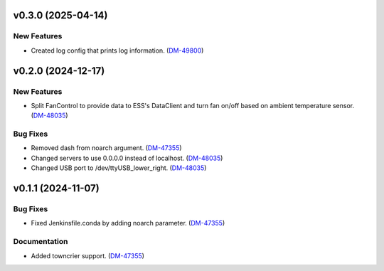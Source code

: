 v0.3.0 (2025-04-14)
===================

New Features
------------

- Created log config that prints log information. (`DM-49800 <https://rubinobs.atlassian.net//browse/DM-49800>`_)


v0.2.0 (2024-12-17)
===================

New Features
------------

- Split FanControl to provide data to ESS's DataClient and turn fan on/off based on ambient temperature sensor. (`DM-48035 <https://rubinobs.atlassian.net//browse/DM-48035>`_)


Bug Fixes
---------

- Removed dash from noarch argument. (`DM-47355 <https://rubinobs.atlassian.net//browse/DM-47355>`_)
- Changed servers to use 0.0.0.0 instead of localhost. (`DM-48035 <https://rubinobs.atlassian.net//browse/DM-48035>`_)
- Changed USB port to /dev/ttyUSB_lower_right. (`DM-48035 <https://rubinobs.atlassian.net//browse/DM-48035>`_)


v0.1.1 (2024-11-07)
===================

Bug Fixes
---------

- Fixed Jenkinsfile.conda by adding noarch parameter. (`DM-47355 <https://rubinobs.atlassian.net//browse/DM-47355>`_)


Documentation
-------------

- Added towncrier support. (`DM-47355 <https://rubinobs.atlassian.net//browse/DM-47355>`_)
